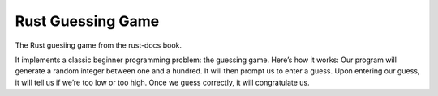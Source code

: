Rust Guessing Game
==================

The Rust guesiing game from the rust-docs book.

It implements a classic beginner programming problem: the guessing game. Here’s
how it works: Our program will generate a random integer between one and a
hundred.  It will then prompt us to enter a guess. Upon entering our guess, it
will tell us if we’re too low or too high. Once we guess correctly, it will
congratulate us.
